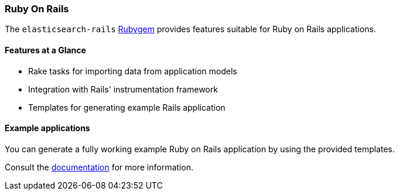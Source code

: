 [[ruby_on_rails]]
=== Ruby On Rails

The `elasticsearch-rails` http://rubygems.org/gems/elasticsearch-rails[Rubygem]
provides features suitable for Ruby on Rails applications.

==== Features at a Glance

* Rake tasks for importing data from application models
* Integration with Rails' instrumentation framework
* Templates for generating example Rails application

==== Example applications

You can generate a fully working example Ruby on Rails application by using the 
provided templates.

Consult the 
https://github.com/elastic/elasticsearch-rails/tree/master/elasticsearch-rails[documentation] 
for more information.
